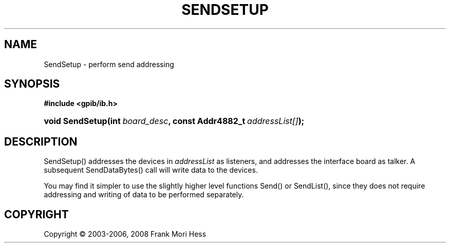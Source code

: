 '\" t
.\"     Title: SendSetup
.\"    Author: Frank Mori Hess
.\" Generator: DocBook XSL Stylesheets vsnapshot <http://docbook.sf.net/>
.\"      Date: 10/04/2025
.\"    Manual: 	"Multidevice" API Functions
.\"    Source: linux-gpib 4.3.7
.\"  Language: English
.\"
.TH "SENDSETUP" "3" "10/04/2025" "linux-gpib 4.3.7" ""Multidevice" API Functions"
.\" -----------------------------------------------------------------
.\" * Define some portability stuff
.\" -----------------------------------------------------------------
.\" ~~~~~~~~~~~~~~~~~~~~~~~~~~~~~~~~~~~~~~~~~~~~~~~~~~~~~~~~~~~~~~~~~
.\" http://bugs.debian.org/507673
.\" http://lists.gnu.org/archive/html/groff/2009-02/msg00013.html
.\" ~~~~~~~~~~~~~~~~~~~~~~~~~~~~~~~~~~~~~~~~~~~~~~~~~~~~~~~~~~~~~~~~~
.ie \n(.g .ds Aq \(aq
.el       .ds Aq '
.\" -----------------------------------------------------------------
.\" * set default formatting
.\" -----------------------------------------------------------------
.\" disable hyphenation
.nh
.\" disable justification (adjust text to left margin only)
.ad l
.\" -----------------------------------------------------------------
.\" * MAIN CONTENT STARTS HERE *
.\" -----------------------------------------------------------------
.SH "NAME"
SendSetup \- perform send addressing
.SH "SYNOPSIS"
.sp
.ft B
.nf
#include <gpib/ib\&.h>
.fi
.ft
.HP \w'void\ SendSetup('u
.BI "void SendSetup(int\ " "board_desc" ", const\ Addr4882_t\ " "addressList[]" ");"
.SH "DESCRIPTION"
.PP
SendSetup() addresses the devices in
\fIaddressList\fR
as listeners, and addresses the interface board as talker\&. A subsequent
SendDataBytes()
call will write data to the devices\&.
.PP
You may find it simpler to use the slightly higher level functions
Send()
or
SendList(), since they does not require addressing and writing of data to be performed separately\&.
.SH "COPYRIGHT"
.br
Copyright \(co 2003-2006, 2008 Frank Mori Hess
.br
